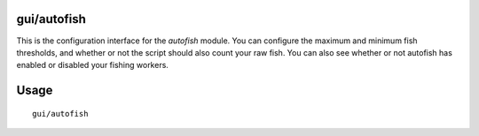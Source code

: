 gui/autofish
============

.. dfhack-tool::
    :summary: Auto-manage fishing labors to control your stock of fish.
    :tags: fort auto labors

This is the configuration interface for the `autofish` module. You can configure
the maximum and minimum fish thresholds, and whether or not the script should
also count your raw fish. You can also see whether or not autofish has enabled
or disabled your fishing workers.

Usage
=====

::

    gui/autofish
